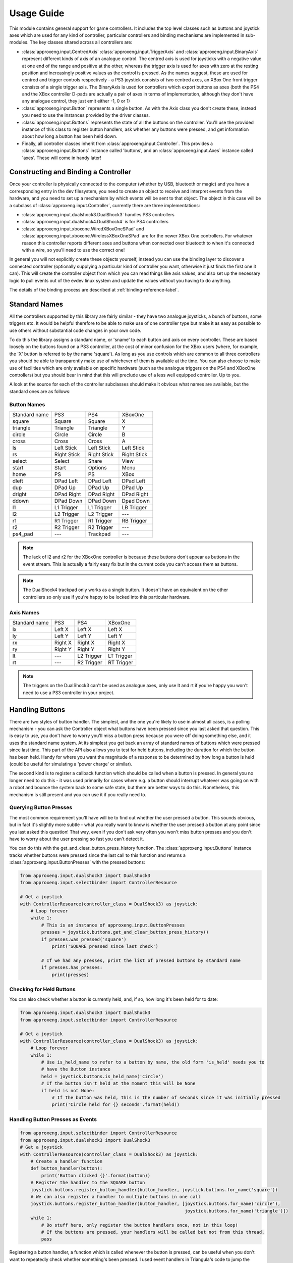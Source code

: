 Usage Guide
===========

This module contains general support for game controllers. It includes the top level classes such as buttons and
joystick axes which are used for any kind of controller, particular controllers and binding mechanisms are implemented
in sub-modules. The key classes shared across all controllers are:

- :class:`approxeng.input.CentredAxis` :class:`approxeng.input.TriggerAxis` and :class:`approxeng.input.BinaryAxis`
  represent different kinds of axis of an analogue control. The centred axis is used for joysticks with a negative value
  at one end of the range and positive at the other, whereas the trigger axis is used for axes with zero at the resting
  position and increasingly positive values as the control is pressed. As the names suggest, these are used for centred
  and trigger controls respectively - a PS3 joystick consists of two centred axes, an XBox One front trigger consists of
  a single trigger axis. The BinaryAxis is used for controllers which export buttons as axes (both the PS4 and the XBox
  controller D-pads are actually a pair of axes in terms of implementation, although they don't have any analogue
  control, they just emit either -1, 0 or 1)

- :class:`approxeng.input.Button` represents a single button. As with the Axis class you don't create these, instead you
  need to use the instances provided by the driver classes.

- :class:`approxeng.input.Buttons` represents the state of all the buttons on the controller. You'll use the provided
  instance of this class to register button handlers, ask whether any buttons were pressed, and get information about
  how long a button has been held down.

- Finally, all controller classes inherit from :class:`approxeng.input.Controller`. This provides a
  :class:`approxeng.input.Buttons` instance called 'buttons', and an :class:`approxeng.input.Axes` instance called
  'axes'. These will come in handy later!

Constructing and Binding a Controller
-------------------------------------

Once your controller is physically connected to the computer (whether by USB, bluetooth or magic) and you have a
corresponding entry in the dev filesystem, you need to create an object to receive and interpret events from the
hardware, and you need to set up a mechanism by which events will be sent to that object. The object in this case will
be a subclass of :class:`approxeng.input.Controller`, currently there are three implementations:

- :class:`approxeng.input.dualshock3.DualShock3` handles PS3 controllers

- :class:`approxeng.input.dualshock4.DualShock4` is for PS4 controllers

- :class:`approxeng.input.xboxone.WiredXBoxOneSPad` and :class:`approxeng.input.xboxone.WirelessXBoxOneSPad` are for the
  newer XBox One controllers. For whatever reason this controller reports different axes and buttons when connected over
  bluetooth to when it's connected with a wire, so you'll need to use the correct one!

In general you will not explicitly create these objects yourself, instead you can use the binding layer to discover a
connected controller (optionally supplying a particular kind of controller you want, otherwise it just finds the first
one it can). This will create the controller object from which you can read things like axis values, and also set up the
necessary logic to pull events out of the evdev linux system and update the values without you having to do anything.

The details of the binding process are described at :ref:`binding-reference-label`.

Standard Names
--------------

All the controllers supported by this library are fairly similar - they have two analogue joysticks, a bunch of buttons,
some triggers etc. It would be helpful therefore to be able to make use of one controller type but make it as easy as
possible to use others without substantial code changes in your own code.

To do this the library assigns a standard name, or 'sname' to each button and axis on every controller. These are based
loosely on the buttons found on a PS3 controller, at the cost of minor confusion for the XBox users (where, for example,
the 'X' button is referred to by the name 'square'). As long as you use controls which are common to all three
controllers you should be able to transparently make use of whichever of them is available at the time. You can also
choose to make use of facilities which are only available on specific hardware (such as the analogue triggers on the PS4
and XBoxOne controllers) but you should bear in mind that this will preclude use of a less well equipped controller. Up
to you.

A look at the source for each of the controller subclasses should make it obvious what names are available, but the
standard ones are as follows:

Button Names
************

=============  =============  =============  =============
Standard name  PS3            PS4            XBoxOne
-------------  -------------  -------------  -------------
square         Square         Square         X
triangle       Triangle       Triangle       Y
circle         Circle         Circle         B
cross          Cross          Cross          A
ls             Left Stick     Left Stick     Left Stick
rs             Right Stick    Right Stick    Right Stick
select         Select         Share          View
start          Start          Options        Menu
home           PS             PS             XBox
dleft          DPad Left      DPad Left      DPad Left
dup            DPad Up        DPad Up        DPad Up
dright         DPad Right     DPad Right     DPad Right
ddown          DPad Down      DPad Down      Dpad Down
l1             L1 Trigger     L1 Trigger     LB Trigger
l2             L2 Trigger     L2 Trigger     ---
r1             R1 Trigger     R1 Trigger     RB Trigger
r2             R2 Trigger     R2 Trigger     ---
ps4_pad        ---            Trackpad       ---
=============  =============  =============  =============


.. note::

    The lack of l2 and r2 for the XBoxOne controller is because these buttons don't appear as buttons in the event
    stream. This is actually a fairly easy fix but in the current code you can't access them as buttons.

.. note::

    The DualShock4 trackpad only works as a single button. It doesn't have an equivalent on the other controllers so
    only use if you're happy to be locked into this particular hardware.

Axis Names
**********

=============  =============  =============  =============
Standard name  PS3            PS4            XBoxOne
-------------  -------------  -------------  -------------
lx             Left X         Left X         Left X
ly             Left Y         Left Y         Left Y
rx             Right X        Right X        Right X
ry             Right Y        Right Y        Right Y
lt             ---            L2 Trigger     LT Trigger
rt             ---            R2 Trigger     RT Trigger
=============  =============  =============  =============


.. note::

    The triggers on the DualShock3 can't be used as analogue axes, only use lt and rt if you're happy you won't need to
    use a PS3 controller in your project.

Handling Buttons
----------------

There are two styles of button handler. The simplest, and the one you're likely to use in almost all cases, is a polling
mechanism - you can ask the Controller object what buttons have been pressed since you last asked that question. This
is easy to use, you don't have to worry you'll miss a button press because you were off doing something else, and it
uses the standard name system. At its simplest you get back an array of standard names of buttons which were pressed
since last time. This part of the API also allows you to test for held buttons, including the duration for which the
button has been held. Handy for where you want the magnitude of a response to be determined by how long a button is held
(could be useful for simulating a 'power charge' or similar).

The second kind is to register a callback function which should be called when a button is pressed. In general you no
longer need to do this - it was used primarily for cases where e.g. a button should interrupt whatever was going on with
a robot and bounce the system back to some safe state, but there are better ways to do this. Nonetheless, this mechanism
is still present and you can use it if you really need to.

Querying Button Presses
***********************

The most common requirement you'll have will be to find out whether the user pressed a button. This sounds obvious, but
in fact it's slightly more subtle - what you really want to know is whether the user pressed a button at any point since
you last asked this question! That way, even if you don't ask very often you won't miss button presses and you don't
have to worry about the user pressing so fast you can't detect it.

You can do this with the get_and_clear_button_press_history function. The :class:`approxeng.input.Buttons` instance
tracks whether buttons were pressed since the last call to this function and returns a
:class:`approxeng.input.ButtonPresses` with the pressed buttons:

.. code-block:: python

    from approxeng.input.dualshock3 import DualShock3
    from approxeng.input.selectbinder import ControllerResource

    # Get a joystick
    with ControllerResource(controller_class = DualShock3) as joystick:
        # Loop forever
        while 1:
            # This is an instance of approxeng.input.ButtonPresses
            presses = joystick.buttons.get_and_clear_button_press_history()
            if presses.was_pressed('square')
                print('SQUARE pressed since last check')

            # If we had any presses, print the list of pressed buttons by standard name
            if presses.has_presses:
                print(presses)

Checking for Held Buttons
*************************

You can also check whether a button is currently held, and, if so, how long it's been held for to date:

.. code-block:: python

    from approxeng.input.dualshock3 import DualShock3
    from approxeng.input.selectbinder import ControllerResource

    # Get a joystick
    with ControllerResource(controller_class = DualShock3) as joystick:
        # Loop forever
        while 1:
            # Use is_held_name to refer to a button by name, the old form 'is_held' needs you to
            # have the Button instance
            held = joystick.buttons.is_held_name('circle')
            # If the button isn't held at the moment this will be None
            if held is not None:
                # If the button was held, this is the number of seconds since it was initially pressed
                print('Circle held for {} seconds'.format(held))


Handling Button Presses as Events
*********************************

.. code-block:: python

    from approxeng.input.selectbinder import ControllerResource
    from approxeng.input.dualshock3 import DualShock3
    # Get a joystick
    with ControllerResource(controller_class = DualShock3) as joystick:
        # Create a handler function
        def button_handler(button):
            print('Button clicked {}'.format(button))
        # Register the handler to the SQUARE button
        joystick.buttons.register_button_handler(button_handler, joystick.buttons.for_name('square'))
        # We can also register a handler to multiple buttons in one call
        joystick.buttons.register_button_handler(button_handler, [joystick.buttons.for_name('circle'),
                                                                  joystick.buttons.for_name('triangle')])
        while 1:
            # Do stuff here, only register the button handlers once, not in this loop!
            # If the buttons are pressed, your handlers will be called but not from this thread.
            pass

Registering a button handler, a function which is called whenever the button is pressed, can be useful when you don't
want to repeatedly check whether something's been pressed. I used event handlers in Triangula's code to jump the robot
back to her main menu any time I pressed the home button on the controller. Because I used an event to do this, I didn't
need to worry about getting into some kind of locked state where the robot was out of control and I couldn't stop her -
the button always did the same thing.

The register_button_handler function actually returns a function which can be called to de-register the handler, you
should do this to stop your handler being called when it's no longer needed.

As you can see, there's quite a lot of thinking required to make button handlers work properly. They may be the right
way to do things (for example, you might want a handler which reset the centre point of the analogue sticks, this would
be best done as a handler because it could be called at any time from anywhere else in your code and you wouldn't have
to worry about it). If, however, you're in a polling loop such as Triangula's task framework or PyGame's event loop you
probably just want to know whether a button was pressed since you last checked.

Reading and Configuring Analogue Axes
-------------------------------------

Analogue axes on the controller are those which can vary continuously over their range. Typically these are joysticks
and triggers. This code maps all axes either to a range from -1.0 to 1.0 (for centred axes such as joysticks) or from
0.0 to 1.0 (for things like triggers where the resting point is at one end of the range of movement). Joysticks are
modelled as two independent centred axes, one for the horizontal part and one for the vertical.

We could just read out the value supplied by the controller hardware and provide that value, but there are a few things
we might want to do first, and which the code provides:

- The centre point of the hardware is often not the numeric centre of the range. This is because hardware exists in the
  real world, where things can be slightly messy. It's generally not far off, but often the resting position isn't at
  0.0.

- The theoretical range of the controller is often larger than the actual range produced. For example, we might have a
  controller which claims to produce values from -255 to 255 (before we normalise down to -1.0 to 1.0) but which
  actually only ever produces values between, say, -251 and 243.

- It's often desirable to have a dead zone near the resting position, so only intentional movements of the controller
  are detected as motion. Analogue controls often have a bit of noise - the joystick may rest at 0 in theory, but in
  practice we might see a string of values such as -1, -1, 0, 1, 1, 0, 0 etc etc.

- Similarly, we might want a 'hot zone' near the extreme positions of the axis, where any higher magnitude values should
  be interpreted as the maximum value. This means we're able to get to the highest value without having to worry about
  controller noise.

Different controllers report different ranges (for example, the PS3 controller range is from 0 to 255 whereas the XBox
controller is from -32768 to 32768 when plugged in and, for some ungodly reason, 0 to 65335 when wireless), but you
don't have to worry about this as the controller implementations specify this internally and you'll only ever see values
between -1.0 and 1.0, or between 0.0 and 1.0 for trigger axes.

The :class:`approxeng.input.CentredAxis` and :class:`approxeng.input.TriggerAxis` both auto-range, in that they start
off with a maximum and minimum value that's well within the theoretical range, and expand this out when they see higher
values from the controller. This means we don't have to worry that the theoretical range of the controller isn't fully
used, we'll always have our -1.0 to 1.0 correspond to the actual controller movement.

Auto-centring isn't possible as we can't know whether the user is touching the controller, but you can set the centre
point for an individual :class:`approxeng.input.CentredAxis` by setting its 'centre' property, or for a complete set
defined by an :class:`approxent.input.Axes` object by calling the set_axis_centres() function on the Axes object. This
function takes an arbitrary number of parameters and ignores all of them - this is done so you can specify the function
as a button handler.

Dead zones and hot zones are defined as a proportion of the range of the axis:

- For a trigger axis the dead zone is from the 0.0 raw position of the controller up to the specified value, and the hot
  zone is from 1.0 - the value to 1.0. Values below the dead zone value will be returned as 0.0, and values above the
  hot zone will be returned as 1.0, with values inbetween scaling from 0.0 at the edge of the dead zone to 1.0 at the
  edge of the hot zone.

- For centred axes the same applies, but with the dead zone and hot zone values specifying the proportion of each half
  (positive and negative) of the range. So, if the dead zone is set to 0.1 and hot zone to 0.2, positive raw values
  above 0.8 will return a corrected value of 1.0, and those below 0.1 will return 0.0. For negative values the same
  applies, except that values below -0.8 will return -1.0 and those above -0.1 will return 0.0

To obtain the corrected values for an axis you need to call the corrected_value() function on the axis object.

As an example, the PS3 controller exposes four axes, two for each analogue stick. The following code will get a
controller, and will run around in a loop printing the corrected value of the left analogue stick:

.. code-block:: python

    from approxeng.input.dualshock3 import DualShock3
    from approxeng.input.selectbinder import ControllerResource
    from time import sleep

    # We can pass any additional keyword arguments here, they'll be passed on to the controller class constructor.
    # All controller subclasses understand dead_zone and hot_zone, specific controller types may accept other args.
    with ControllerResource(controller_class = DualShock3, dead_zone=0.1, hot_zone=0.2) as joystick:
        while 1:
            # Loop, printing the corrected value from the left stick
            x = joystick.axes.get_value('lx')
            y = joystick.axes.get_value('ly')
            print('Left stick: x={}, y={}'.format(x,y))
            # Don't be too spammy!
            sleep(0.1)

